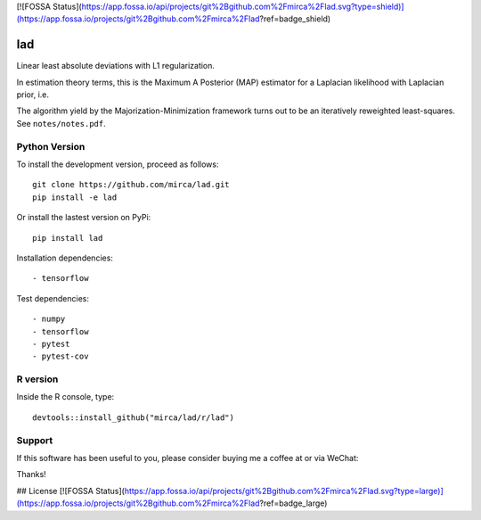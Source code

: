 [![FOSSA Status](https://app.fossa.io/api/projects/git%2Bgithub.com%2Fmirca%2Flad.svg?type=shield)](https://app.fossa.io/projects/git%2Bgithub.com%2Fmirca%2Flad?ref=badge_shield)

lad
===

|ci-badge| |appveyor-badge| |cov-badge| |landscape-badge| |zenodo-badge| |downloads-badge|


.. |ci-badge| image:: https://travis-ci.org/mirca/lad.svg?branch=master
    :target: https://travis-ci.org/mirca/lad
.. |cov-badge| image:: https://codecov.io/gh/mirca/lad/branch/master/graph/badge.svg
    :target: https://codecov.io/gh/mirca/lad/branch/master/
.. |zenodo-badge| image:: https://zenodo.org/badge/136721899.svg
   :target: https://zenodo.org/badge/latestdoi/136721899
.. |appveyor-badge| image:: https://ci.appveyor.com/api/projects/status/j0fitxs1hmyogntv/branch/master?svg=true
                    :target: https://ci.appveyor.com/project/mirca/lad
.. |landscape-badge| image:: https://landscape.io/github/mirca/lad/master/landscape.svg?style=flat-square
   :target: https://landscape.io/github/mirca/lad/master
   :alt: Code Health
.. |downloads-badge| image:: https://pepy.tech/badge/lad
   :target: https://pepy.tech/project/lad
.. |buy-me-a-coffee| image:: https://www.buymeacoffee.com/assets/img/custom_images/orange_img.png
   :target: https://www.buymeacoffee.com/Csg8p1Y

Linear least absolute deviations with L1 regularization.

In estimation theory terms, this is the Maximum A Posterior (MAP) estimator for
a Laplacian likelihood with Laplacian prior, i.e.

.. image:: lad.png

The algorithm yield by the Majorization-Minimization framework turns out to be
an iteratively reweighted least-squares. See ``notes/notes.pdf``.

Python Version
--------------

To install the development version, proceed as follows::

    git clone https://github.com/mirca/lad.git
    pip install -e lad

Or install the lastest version on PyPi::

    pip install lad

Installation dependencies::

    - tensorflow

Test dependencies::

    - numpy
    - tensorflow
    - pytest
    - pytest-cov

R version
---------

Inside the R console, type::

    devtools::install_github("mirca/lad/r/lad")

Support
-------

If this software has been useful to you, please consider buying me a coffee at
|buy-me-a-coffee| or via WeChat:

.. image:: static/wechat_pay.jpg

Thanks!


## License
[![FOSSA Status](https://app.fossa.io/api/projects/git%2Bgithub.com%2Fmirca%2Flad.svg?type=large)](https://app.fossa.io/projects/git%2Bgithub.com%2Fmirca%2Flad?ref=badge_large)